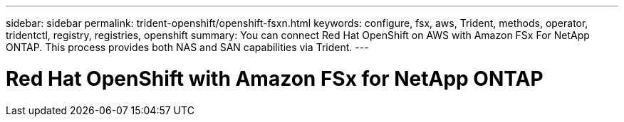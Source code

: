 ---
sidebar: sidebar
permalink: trident-openshift/openshift-fsxn.html
keywords: configure, fsx, aws, Trident, methods, operator, tridentctl, registry, registries, openshift
summary: You can connect Red Hat OpenShift on AWS with Amazon FSx For NetApp ONTAP. This process provides both NAS and SAN capabilities via Trident. 
---

= Red Hat OpenShift with Amazon FSx for NetApp ONTAP
:hardbreaks:
:icons: font
:imagesdir: ../media/